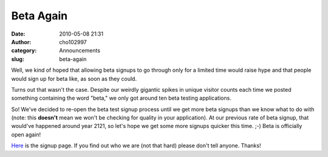 Beta Again
##########
:date: 2010-05-08 21:31
:author: cho102997
:category: Announcements
:slug: beta-again

Well, we kind of hoped that allowing beta signups to go through only for
a limited time would raise hype and that people would sign up for beta
like, as soon as they could.

Turns out that wasn't the case. Despite our weirdly gigantic spikes in
unique visitor counts each time we posted something containing the word
"beta," we only got around ten beta testing applications.

So! We've decided to re-open the beta test signup process until we get
more beta signups than we know what to do with (note: this **doesn't**
mean we won't be checking for quality in your application). At our
previous rate of beta signup, that would've happened around year 2121,
so let's hope we get some more signups quicker this time. ;-) Beta is
officially open again!

`Here`_ is the signup page. If you find out who we are (not that hard)
please don't tell anyone. Thanks!

.. _Here: http://www.starryexpanse.com/2009/12/21/beta-signup/
